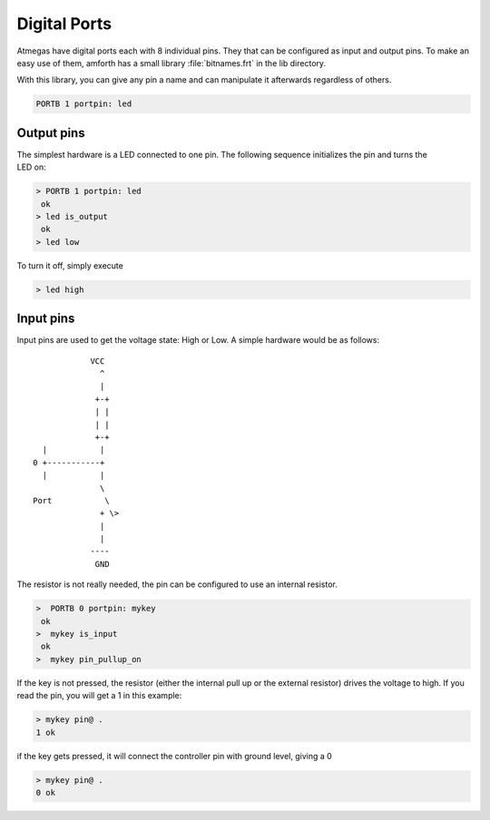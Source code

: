 .. _Digital Ports:

=============
Digital Ports
=============

Atmegas have digital ports each with 8 individual pins. They that can
be configured as input and output pins. To make an easy use of them, amforth
has a small library :file:`bitnames.frt` in the lib directory.

With this library, you can give any pin a name and can manipulate
it afterwards regardless of others.

.. code-block:: forth

  PORTB 1 portpin: led

Output pins
-----------

.. figure:: LED-Basic.*
    :align: right

The simplest hardware is a LED connected to one pin.
The following sequence initializes the pin and turns
the LED on:

.. code-block:: forth

 > PORTB 1 portpin: led
  ok
 > led is_output
  ok
 > led low

To turn it off, simply execute

.. code-block:: forth

  > led high

Input pins
----------

Input pins are used to get the voltage state: High or Low.
A simple hardware would be as follows:
::

             VCC
               ^
               |
              +-+
              | |
              | |
              +-+
   |           |
 0 +-----------+
   |           |
               \
 Port           \
               + \>
               |
               |
             ----
              GND

The resistor is not really needed, the pin can be configured to use an internal
resistor.

.. code-block:: forth

   >  PORTB 0 portpin: mykey
    ok
   >  mykey is_input
    ok
   >  mykey pin_pullup_on

If the key is not pressed, the resistor (either the internal
pull up or the external resistor) drives the voltage to high. If you
read the pin, you will get a 1 in this example:

.. code-block:: forth

   > mykey pin@ .
   1 ok

if the key gets pressed, it will connect the controller pin with
ground level, giving a 0

.. code-block:: forth

  > mykey pin@ .
  0 ok
